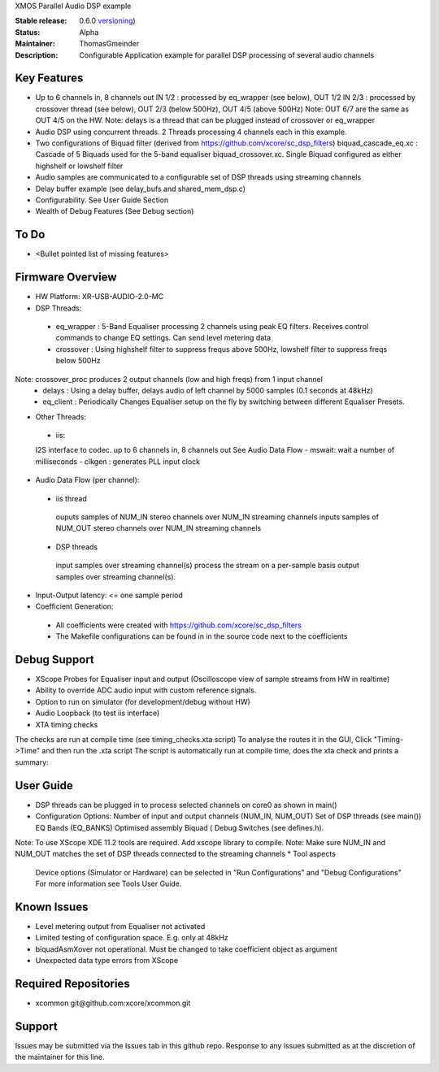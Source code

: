 XMOS Parallel Audio DSP example

:Stable release: 0.6.0  `versioning <https://github.com/xcore/Community/wiki/Versioning>`_)

:Status:  Alpha

:Maintainer:  ThomasGmeinder

:Description:  Configurable Application example for parallel DSP processing of several audio channels

Key Features
============

* Up to 6 channels in, 8 channels out
  IN 1/2 : processed by eq_wrapper (see below), OUT 1/2
  IN 2/3 : processed by crossover thread (see below), OUT 2/3 (below 500Hz), OUT 4/5 (above 500Hz)
  Note: OUT 6/7 are the same as OUT 4/5 on the HW.
  Note: delays is a thread that can be plugged instead of crossover or eq_wrapper
* Audio DSP using concurrent threads. 2 Threads processing 4 channels each in this example.
* Two configurations of Biquad filter (derived from https://github.com/xcore/sc_dsp_filters)
  biquad_cascade_eq.xc : Cascade of 5 Biquads used for the 5-band equaliser
  biquad_crossover.xc. Single Biquad configured as either highshelf or lowshelf filter
* Audio samples are communicated to a configurable set of DSP threads using streaming channels
* Delay buffer example (see delay_bufs and shared_mem_dsp.c)
* Configurability. See User Guide Section
* Wealth of Debug Features (See Debug section)


To Do
=====

* <Bullet pointed list of missing features>

Firmware Overview
=================
* HW Platform: XR-USB-AUDIO-2.0-MC
* DSP Threads:
 - eq_wrapper : 5-Band Equaliser processing 2 channels using peak EQ filters. Receives control commands to change EQ settings. Can send level metering data
 - crossover : Using highshelf filter to suppress frequs above 500Hz, lowshelf filter to suppress freqs below 500Hz
Note: crossover_proc produces 2 output channels (low and high freqs) from 1 input channel
 - delays : Using a delay buffer, delays audio of left channel by 5000 samples (0.1 seconds at 48kHz)
 - eq_client : Periodically Changes Equaliser setup on the fly by switching between different Equaliser Presets.
* Other Threads:
 - iis: 
 I2S interface to codec. up to 6 channels in, 8 channels out
 See Audio Data Flow
 - mswait: wait a number of milliseconds
 - clkgen : generates PLL input clock
* Audio Data Flow (per channel):
 - iis thread 
  ouputs samples of NUM_IN stereo channels over NUM_IN streaming channels
  inputs samples of NUM_OUT stereo channels over NUM_IN streaming channels
 - DSP threads
  input samples over streaming channel(s)
  process the stream on a per-sample basis 
  output samples over streaming channel(s). 
* Input-Output latency: <= one sample period
* Coefficient Generation:
 - All coefficients were created with https://github.com/xcore/sc_dsp_filters 
 - The Makefile configurations can be found in in the source code next to the coefficients

Debug Support
=================
* XScope Probes for Equaliser input and output (Oscilloscope view of sample streams from HW in realtime)
* Ability to override ADC audio input with custom reference signals.
* Option to run on simulator (for development/debug without HW)
* Audio Loopback (to test iis interface)
* XTA timing checks 
The checks are run at compile time (see timing_checks.xta script)
To analyse the routes it in the GUI, Click "Timing->Time" and then run the .xta script
The script is automatically run at compile time, does the xta check and prints a summary:

User Guide
=================
* DSP threads can be plugged in to process selected channels on core0 as shown in main()
* Configuration Options:
  Number of input and output channels (NUM_IN, NUM_OUT)
  Set of DSP threads (see main()) 
  EQ Bands (EQ_BANKS)
  Optimised assembly Biquad (
  Debug Switches (see defines.h). 
Note: To use XScope XDE 11.2 tools are required. Add xscope library to compile.
Note: Make sure NUM_IN and NUM_OUT matches the set of DSP threads connected to the streaming channels
* Tool aspects
  Device options (Simulator or Hardware) can be selected in "Run Configurations" and "Debug Configurations"
  For more information see Tools User Guide.

Known Issues
============
* Level metering output from Equaliser not activated
* Limited testing of configuration space. E.g. only at 48kHz
* biquadAsmXover not operational. Must be changed to take coefficient object as argument
* Unexpected data type errors from XScope


Required Repositories
================

* xcommon git\@github.com:xcore/xcommon.git

Support
=======

Issues may be submitted via the Issues tab in this github repo. Response to any issues submitted as at the discretion of the maintainer for this line.